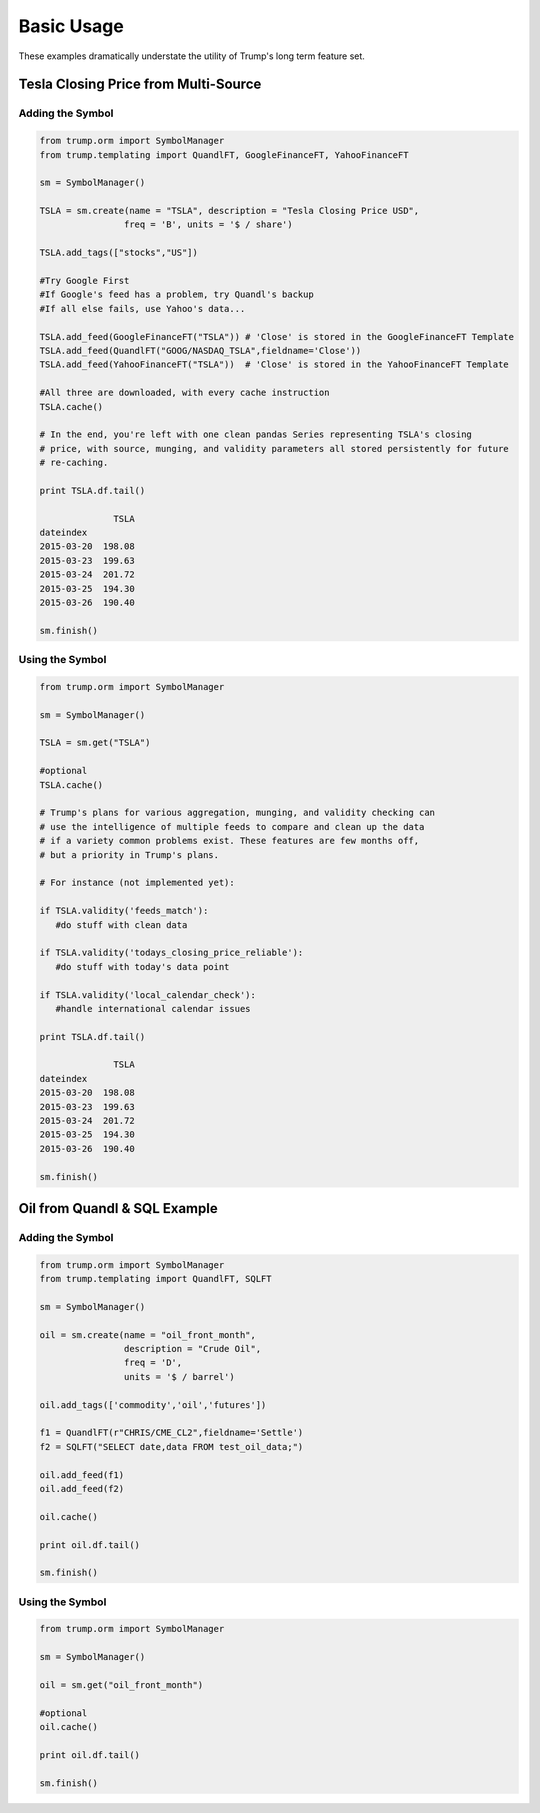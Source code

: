 Basic Usage
===========
These examples dramatically understate the utility of Trump's long term feature set.

Tesla Closing Price from Multi-Source
-------------------------------------

Adding the Symbol
~~~~~~~~~~~~~~~~~

.. code-block:: python

   from trump.orm import SymbolManager
   from trump.templating import QuandlFT, GoogleFinanceFT, YahooFinanceFT

   sm = SymbolManager()

   TSLA = sm.create(name = "TSLA", description = "Tesla Closing Price USD",
                   freq = 'B', units = '$ / share')

   TSLA.add_tags(["stocks","US"])

   #Try Google First
   #If Google's feed has a problem, try Quandl's backup
   #If all else fails, use Yahoo's data...

   TSLA.add_feed(GoogleFinanceFT("TSLA")) # 'Close' is stored in the GoogleFinanceFT Template
   TSLA.add_feed(QuandlFT("GOOG/NASDAQ_TSLA",fieldname='Close'))
   TSLA.add_feed(YahooFinanceFT("TSLA"))  # 'Close' is stored in the YahooFinanceFT Template

   #All three are downloaded, with every cache instruction
   TSLA.cache() 

   # In the end, you're left with one clean pandas Series representing TSLA's closing
   # price, with source, munging, and validity parameters all stored persistently for future
   # re-caching.

   print TSLA.df.tail()

                 TSLA
   dateindex         
   2015-03-20  198.08
   2015-03-23  199.63
   2015-03-24  201.72
   2015-03-25  194.30
   2015-03-26  190.40 
   
   sm.finish()
   
Using the Symbol
~~~~~~~~~~~~~~~~

.. code-block:: python

   from trump.orm import SymbolManager

   sm = SymbolManager()

   TSLA = sm.get("TSLA")

   #optional
   TSLA.cache()

   # Trump's plans for various aggregation, munging, and validity checking can
   # use the intelligence of multiple feeds to compare and clean up the data
   # if a variety common problems exist. These features are few months off,
   # but a priority in Trump's plans.
   
   # For instance (not implemented yet):
   
   if TSLA.validity('feeds_match'):
      #do stuff with clean data

   if TSLA.validity('todays_closing_price_reliable'):
      #do stuff with today's data point

   if TSLA.validity('local_calendar_check'):
      #handle international calendar issues 
   
   print TSLA.df.tail()
   
                 TSLA
   dateindex         
   2015-03-20  198.08
   2015-03-23  199.63
   2015-03-24  201.72
   2015-03-25  194.30
   2015-03-26  190.40  

   sm.finish()
   
Oil from Quandl & SQL Example
-----------------------------

Adding the Symbol
~~~~~~~~~~~~~~~~~

.. code-block:: python

   from trump.orm import SymbolManager
   from trump.templating import QuandlFT, SQLFT

   sm = SymbolManager()

   oil = sm.create(name = "oil_front_month",
                   description = "Crude Oil",
                   freq = 'D',
                   units = '$ / barrel')

   oil.add_tags(['commodity','oil','futures'])

   f1 = QuandlFT(r"CHRIS/CME_CL2",fieldname='Settle')
   f2 = SQLFT("SELECT date,data FROM test_oil_data;")

   oil.add_feed(f1)
   oil.add_feed(f2)

   oil.cache()

   print oil.df.tail()

   sm.finish()

Using the Symbol
~~~~~~~~~~~~~~~~

.. code-block:: python

   from trump.orm import SymbolManager

   sm = SymbolManager()

   oil = sm.get("oil_front_month")

   #optional
   oil.cache()

   print oil.df.tail()

   sm.finish()
